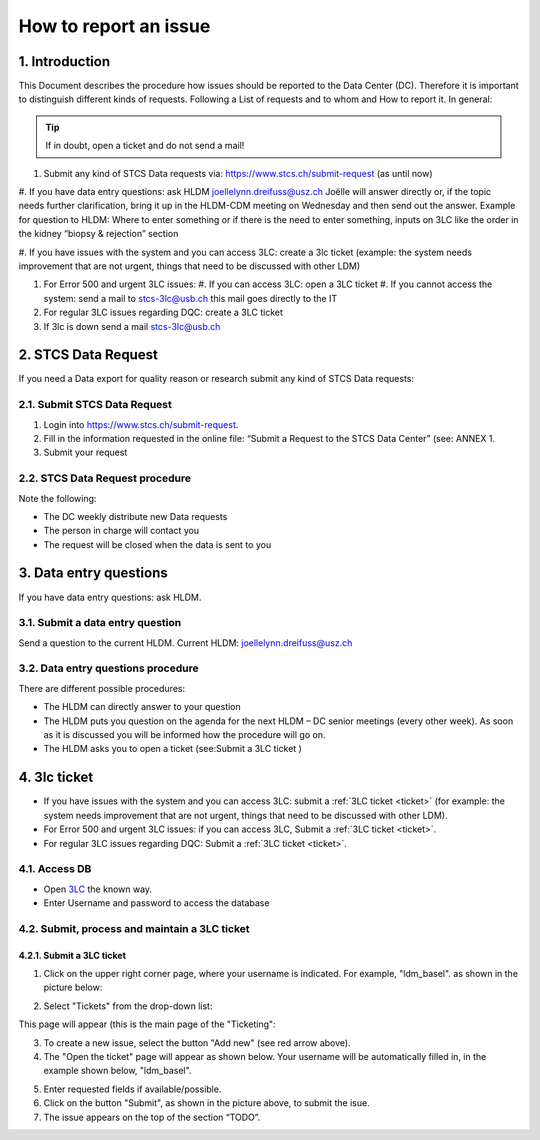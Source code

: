 How to report an issue
############################

1. Introduction
*******************

This Document describes the procedure how issues should be reported to the Data Center (DC). Therefore it is important to distinguish different kinds of requests. Following a List of requests and to whom and How to report it. In general:

.. tip:: If in doubt, open a ticket and do not send a mail!

#. Submit any kind of STCS Data requests via: https://www.stcs.ch/submit-request (as until now)

#. If you have data entry questions: ask HLDM joellelynn.dreifuss@usz.ch
Joëlle will answer directly or, if the topic needs further clarification, bring it up in the HLDM-CDM meeting on Wednesday and then send out the answer.
Example for question to HLDM: Where to enter something or if there is the need to enter something, inputs on 3LC like the order in the kidney “biopsy & rejection” section

#. If you have issues with the system and you can access 3LC:
create a 3lc ticket (example: the system needs improvement that are not urgent, things that need to be discussed with other LDM)

#. For Error 500 and urgent 3LC issues:
   #. If you can access 3LC: open a 3LC ticket
   #. If you cannot access the system: send a mail to stcs-3lc@usb.ch this mail goes directly to the IT

#. For regular 3LC issues regarding DQC: create a 3LC ticket 

#. If 3lc is down send a mail stcs-3lc@usb.ch

2.	STCS Data Request
*******************************

If you need a Data export for quality reason or research submit any kind of STCS Data requests:

2.1.	Submit STCS Data Request
=====================================

#. Login into https://www.stcs.ch/submit-request.
#. Fill in the information requested in the online file: “Submit a Request to the STCS Data Center” (see:  ANNEX 1. 
#. Submit your request

2.2.	STCS Data Request procedure
====================================

Note the following:

* The DC weekly distribute new Data requests
*	The person in charge will contact you 
*	The request will be closed when the data is sent to you

3. Data entry questions
***************************

If you have data entry questions: ask HLDM.

3.1.	Submit a data entry question
========================================

Send a question to the current HLDM. Current HLDM:  joellelynn.dreifuss@usz.ch

3.2. Data entry questions procedure
===============================================

There are different possible procedures:

*	The HLDM can directly answer to your question
*	The HLDM puts you question on the agenda for the next HLDM – DC senior meetings (every other week). As soon as it is discussed you will be informed how the procedure will go on. 
*	The HLDM asks you to open a ticket (see:Submit a 3LC ticket )

4.	3lc ticket
***********************

* If you have issues with the system and you can access 3LC: submit a :ref:`3LC ticket <ticket>` (for example: the system needs improvement that are not urgent, things that need to be discussed with other LDM).
* For Error 500 and urgent 3LC issues: if you can access 3LC, Submit a :ref:`3LC ticket <ticket>`.
* For regular 3LC issues regarding DQC: Submit a :ref:`3LC ticket <ticket>`.

4.1. Access DB
==================

* Open `3LC <https://3lc.scicoreplus.unibas.ch/accounts/login/?next=/clinical_data/search2>`_ the known way. 
* Enter Username and password to access the database

.. image:: signin.png

4.2. Submit, process and maintain a 3LC ticket
======================================================

.. _ticket:

4.2.1. Submit a 3LC ticket
----------------------------------

1. Click on the upper right corner page, where your username is indicated. For example, "ldm_basel". as shown in the picture below:

.. image:: ldm.png

2. Select "Tickets" from the drop-down list:

.. image:: ldm1.png

This page will appear (this is the main page of the "Ticketing":

.. image:: ticket.png

3. To create a new issue, select the button "Add new" (see red arrow above).

4. The "Open the ticket" page will appear as shown below. Your username will be automatically filled in, in the example shown below, "ldm_basel".

.. image:: ticket2.png

5. Enter requested fields if available/possible.

6. Click on the button "Submit", as shown in the picture above, to submit the isue.

7. The issue appears on the top of the section “TODO”.


